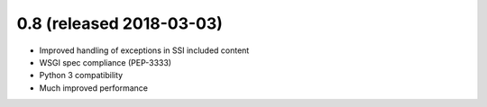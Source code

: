 0.8 (released 2018-03-03)
-------------------------

- Improved handling of exceptions in SSI included content
- WSGI spec compliance (PEP-3333)
- Python 3 compatibility
- Much improved performance
